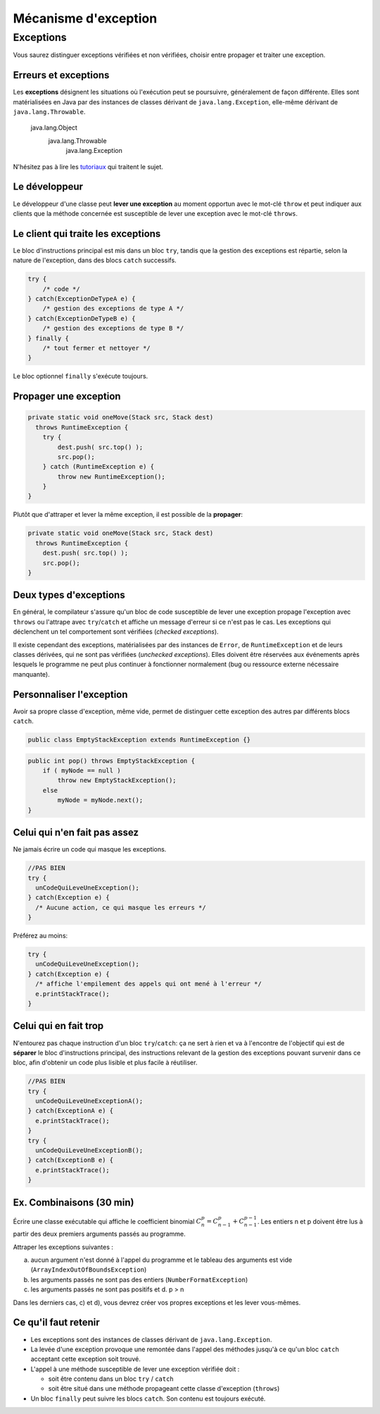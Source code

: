 ===========================
Mécanisme d'exception 
===========================

Exceptions
===========================

Vous saurez distinguer exceptions vérifiées et non vérifiées,
choisir entre propager et traiter une exception.

Erreurs et exceptions
------------------------------------

Les **exceptions** désignent les situations où l'exécution peut se poursuivre, 
généralement de façon différente. Elles sont matérialisées en Java  par des instances
de classes dérivant de ``java.lang.Exception``, elle-même dérivant de ``java.lang.Throwable``. 

     java.lang.Object
        java.lang.Throwable
            java.lang.Exception

N'hésitez pas à lire les `tutoriaux <http://docs.oracle.com/javase/tutorial/essential/exceptions/index.html>`_
qui traitent le sujet.  


Le développeur
-------------------------

Le développeur d'une classe peut **lever une exception** au moment opportun avec le mot-clé ``throw``
et peut indiquer aux clients que la méthode concernée est susceptible de lever une exception
avec le mot-clé ``throws``. 

.. code-block:: java 
   :emphasize-lines: 1,3

        public int pop() throws RuntimeException {
            if ( myNode == null ) 
                throw new RuntimeException();
            else
                myNode = myNode.next(); 
        }

Le client qui traite les exceptions
------------------------------------

Le bloc d'instructions principal est mis dans un bloc ``try``, 
tandis que la gestion des exceptions est répartie, selon la 
nature de l'exception, dans des blocs ``catch`` successifs. 

.. code-block:: java 

        try {
            /* code */
        } catch(ExceptionDeTypeA e) {
	    /* gestion des exceptions de type A */
	} catch(ExceptionDeTypeB e) {
	    /* gestion des exceptions de type B */
 	} finally {
	    /* tout fermer et nettoyer */
	}

Le bloc optionnel ``finally`` s'exécute toujours. 


Propager une exception
--------------------------

.. code-block:: java 

        private static void oneMove(Stack src, Stack dest) 
          throws RuntimeException {
            try {
	        dest.push( src.top() ); 
	        src.pop();
            } catch (RuntimeException e) {
                throw new RuntimeException();
            }
        }

Plutôt que d'attraper et lever la même exception, il est possible de la **propager**:
 
.. code-block:: java 

        private static void oneMove(Stack src, Stack dest) 
          throws RuntimeException {
            dest.push( src.top() ); 
	    src.pop();
        }

Deux types d'exceptions
------------------------------------

En général, le compilateur s'assure qu'un bloc de code susceptible de lever 
une exception propage l'exception avec ``throws`` ou l'attrape avec ``try``/``catch``
et affiche un message d'erreur si ce n'est pas le cas. Les exceptions qui déclenchent 
un tel comportement sont vérifiées (*checked exceptions*).

Il existe cependant des exceptions, matérialisées par des instances de ``Error``, 
de ``RuntimeException`` et de leurs classes dérivées, qui ne sont pas vérifiées
(*unchecked exceptions*). Elles doivent être réservées aux événements après lesquels 
le programme ne peut plus continuer à fonctionner normalement (bug ou ressource externe 
nécessaire manquante). 


Personnaliser l'exception
---------------------------------------

Avoir sa propre classe d'exception, même vide, permet de distinguer
cette exception des autres par différents blocs ``catch``. 

.. code-block:: java 

        public class EmptyStackException extends RuntimeException {}


.. code-block:: java 

        public int pop() throws EmptyStackException {
            if ( myNode == null ) 
                throw new EmptyStackException();
            else
                myNode = myNode.next(); 
        }

Celui qui n'en fait pas assez
------------------------------

Ne jamais écrire un code qui masque les exceptions. 

.. code-block:: java 

        //PAS BIEN
        try {
          unCodeQuiLeveUneException();
        } catch(Exception e) {
          /* Aucune action, ce qui masque les erreurs */
        }

Préférez au moins: 

.. code-block:: java 

        try {
          unCodeQuiLeveUneException();
        } catch(Exception e) {
          /* affiche l'empilement des appels qui ont mené à l'erreur */
	  e.printStackTrace();
        }


Celui qui en fait trop 
-----------------------------

N'entourez pas chaque instruction d'un bloc ``try``/``catch``:  
ça ne sert à rien et va à l'encontre de l'objectif qui est de 
**séparer** le bloc d'instructions principal, des instructions 
relevant de la gestion des exceptions pouvant survenir dans ce bloc, 
afin d'obtenir un code plus lisible et plus facile à réutiliser.    

.. code-block:: java 

        //PAS BIEN
        try {
          unCodeQuiLeveUneExceptionA();
        } catch(ExceptionA e) {
	  e.printStackTrace();
        }
        try {
          unCodeQuiLeveUneExceptionB();
        } catch(ExceptionB e) {
	  e.printStackTrace();
        }



Ex. Combinaisons (30 min)
-------------------------------------------

Écrire une classe exécutable qui affiche le coefficient binomial
:math:`C_n^p = C_{n-1}^p + C_{n-1}^{p-1}`. Les entiers n et p doivent être
lus à partir des deux premiers arguments passés au programme.

Attraper les exceptions suivantes :

a) aucun argument n'est donné à l'appel du programme et le tableau des
   arguments est vide (``ArrayIndexOutOfBoundsException``)
b) les arguments passés ne sont pas des entiers (``NumberFormatException``)
c) les arguments passés ne sont pas positifs et d. p > n

Dans les derniers cas, c) et d), vous devrez créer vos propres
exceptions et les lever vous-mêmes.

Ce qu'il faut retenir
-------------------------

- Les exceptions sont des instances de classes dérivant de ``java.lang.Exception``.

- La levée d'une exception provoque une remontée dans l'appel des
  méthodes jusqu'à ce qu'un bloc ``catch`` acceptant cette exception
  soit trouvé.

- L'appel à une méthode susceptible de lever une exception vérifiée doit :

  - soit être contenu dans un bloc ``try`` / ``catch``
  - soit être situé dans une méthode propageant cette classe d'exception (``throws``) 

- Un bloc ``finally`` peut suivre les blocs ``catch``. Son contenu est toujours exécuté. 
